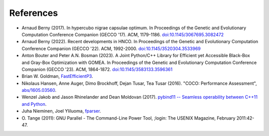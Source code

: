 ==========
References
==========

- Arnaud Berny (2017). In hypercubo nigrae capsulae optimum. In
  Proceedings of the Genetic and Evolutionary Computation Conference
  Companion (GECCO '17). ACM, 1179-1186. `doi:10.1145/3067695.3082472
  <https://doi.org/10.1145/3067695.3082472>`_

- Arnaud Berny (2022). Recent developments in HNCO. In Proceedings of
  the Genetic and Evolutionary Computation Conference Companion (GECCO
  '22). ACM, 1992-2000. `doi:10.1145/3520304.3533969
  <https://doi.org/10.1145/3520304.3533969>`_

- Anton Bouter and Peter A.N. Bosman (2023). A Joint Python/C++
  Library for Efficient yet Accessible Black-Box and Gray-Box
  Optimization with GOMEA. In Proceedings of the Genetic and
  Evolutionary Computation Conference Companion (GECCO '23). ACM,
  1864-1872. `doi:10.1145/3583133.3596361
  <https://doi.org/10.1145/3583133.3596361>`_

- Brian W. Goldman, `FastEfficientP3
  <https://github.com/brianwgoldman/FastEfficientP3>`_.

- Nikolaus Hansen, Anne Auger, Dimo Brockhoff, Dejan Tusar, Tea Tusar
  (2016). "COCO: Performance Assessment", `abs/1605.03560
  <http://arxiv.org/abs/1605.03560>`_.

- Wenzel Jakob and Jason Rhinelander and Dean Moldovan (2017).
  `pybind11 -- Seamless operability between C++11 and Python
  <https://github.com/pybind/pybind11>`_.

- Juha Nieminen, Joel Yliluoma, `fparser
  <http://warp.povusers.org/FunctionParser/fparser.html>`_.

- O. Tange (2011): GNU Parallel - The Command-Line Power Tool, ;login:
  The USENIX Magazine, February 2011:42-47.
